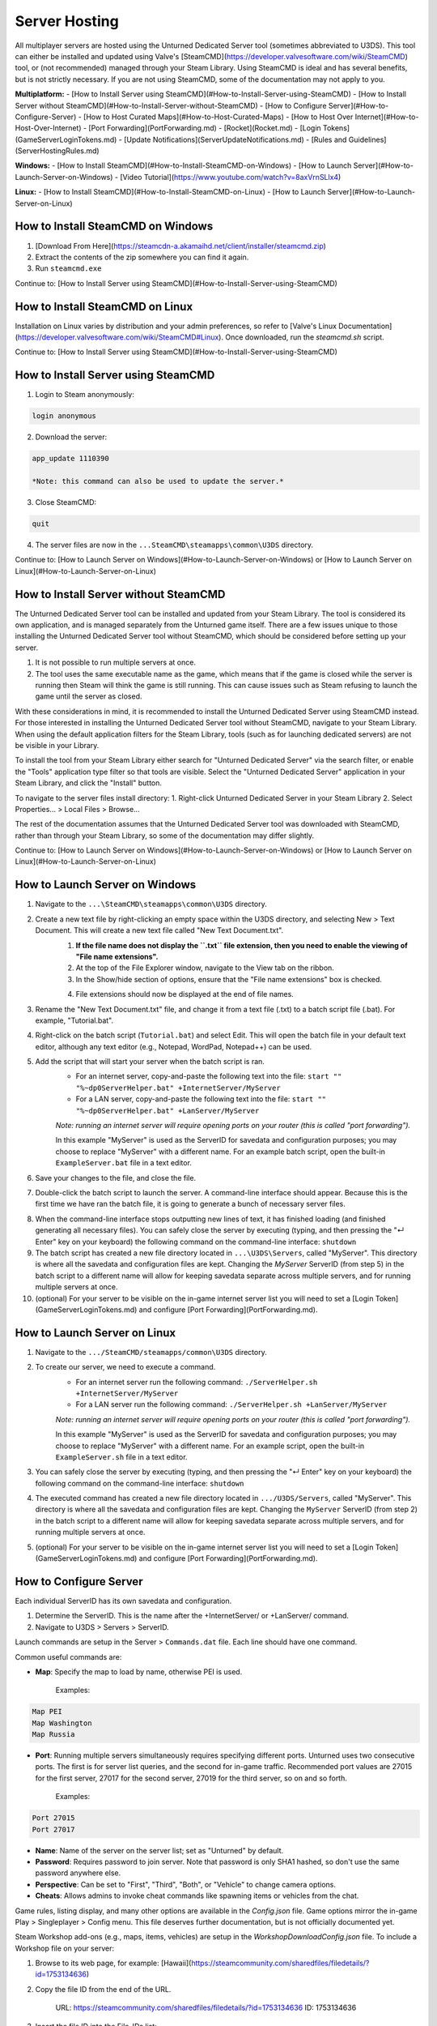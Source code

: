Server Hosting
==============

All multiplayer servers are hosted using the Unturned Dedicated Server tool (sometimes abbreviated to U3DS). This tool can either be installed and updated using Valve's [SteamCMD](https://developer.valvesoftware.com/wiki/SteamCMD) tool, or (not recommended) managed through your Steam Library. Using SteamCMD is ideal and has several benefits, but is not strictly necessary. If you are not using SteamCMD, some of the documentation may not apply to you.

**Multiplatform:**
- [How to Install Server using SteamCMD](#How-to-Install-Server-using-SteamCMD)
- [How to Install Server without SteamCMD](#How-to-Install-Server-without-SteamCMD)
- [How to Configure Server](#How-to-Configure-Server)
- [How to Host Curated Maps](#How-to-Host-Curated-Maps)
- [How to Host Over Internet](#How-to-Host-Over-Internet)
- [Port Forwarding](PortForwarding.md)
- [Rocket](Rocket.md)
- [Login Tokens](GameServerLoginTokens.md)
- [Update Notifications](ServerUpdateNotifications.md)
- [Rules and Guidelines](ServerHostingRules.md)

**Windows:**
- [How to Install SteamCMD](#How-to-Install-SteamCMD-on-Windows)
- [How to Launch Server](#How-to-Launch-Server-on-Windows)
- [Video Tutorial](https://www.youtube.com/watch?v=8axVrnSLlx4)

**Linux:**
- [How to Install SteamCMD](#How-to-Install-SteamCMD-on-Linux)
- [How to Launch Server](#How-to-Launch-Server-on-Linux)

How to Install SteamCMD on Windows
----------------------------------

1. [Download From Here](https://steamcdn-a.akamaihd.net/client/installer/steamcmd.zip)
2. Extract the contents of the zip somewhere you can find it again.
3. Run ``steamcmd.exe``

Continue to: [How to Install Server using SteamCMD](#How-to-Install-Server-using-SteamCMD)

How to Install SteamCMD on Linux
--------------------------------

Installation on Linux varies by distribution and your admin preferences, so refer to [Valve's Linux Documentation](https://developer.valvesoftware.com/wiki/SteamCMD#Linux). Once downloaded, run the `steamcmd.sh` script.

Continue to: [How to Install Server using SteamCMD](#How-to-Install-Server-using-SteamCMD)

How to Install Server using SteamCMD
------------------------------------

1. Login to Steam anonymously:

.. code-block:: bash
	
	login anonymous

2. Download the server:

.. code-block:: bash
	
	app_update 1110390

	*Note: this command can also be used to update the server.*

3. Close SteamCMD:

.. code-block:: bash
	
	quit

4. The server files are now in the ``...SteamCMD\steamapps\common\U3DS`` directory.

Continue to: [How to Launch Server on Windows](#How-to-Launch-Server-on-Windows) or [How to Launch Server on Linux](#How-to-Launch-Server-on-Linux)

How to Install Server without SteamCMD
--------------------------------------

The Unturned Dedicated Server tool can be installed and updated from your Steam Library. The tool is considered its own application, and is managed separately from the Unturned game itself. There are a few issues unique to those installing the Unturned Dedicated Server tool without SteamCMD, which should be considered before setting up your server.

1. It is not possible to run multiple servers at once.

2. The tool uses the same executable name as the game, which means that if the game is closed while the server is running then Steam will think the game is still running. This can cause issues such as Steam refusing to launch the game until the server as closed.

With these considerations in mind, it is recommended to install the Unturned Dedicated Server using SteamCMD instead. For those interested in installing the Unturned Dedicated Server tool without SteamCMD, navigate to your Steam Library. When using the default application filters for the Steam Library, tools (such as for launching dedicated servers) are not be visible in your Library.

To install the tool from your Steam Library either search for "Unturned Dedicated Server" via the search filter, or enable the "Tools" application type filter so that tools are visible. Select the "Unturned Dedicated Server" application in your Steam Library, and click the "Install" button.

To navigate to the server files install directory:
1. Right-click Unturned Dedicated Server in your Steam Library
2. Select Properties... > Local Files > Browse...

The rest of the documentation assumes that the Unturned Dedicated Server tool was downloaded with SteamCMD, rather than through your Steam Library, so some of the documentation may differ slightly.

Continue to: [How to Launch Server on Windows](#How-to-Launch-Server-on-Windows) or [How to Launch Server on Linux](#How-to-Launch-Server-on-Linux)

How to Launch Server on Windows
-------------------------------

1. Navigate to the ``...\SteamCMD\steamapps\common\U3DS`` directory.
2. Create a new text file by right-clicking an empty space within the U3DS directory, and selecting New > Text Document. This will create a new text file called "New Text Document.txt".
	1. **If the file name does not display the ``.txt`` file extension, then you need to enable the viewing of "File name extensions".**
	2. At the top of the File Explorer window, navigate to the View tab on the ribbon.
	3. In the Show/hide section of options, ensure that the "File name extensions" box is checked.
	
	.. image:: images/FileNameExtensions.jpg

	4. File extensions should now be displayed at the end of file names.
3. Rename the "New Text Document.txt" file, and change it from a text file (.txt) to a batch script file (.bat). For example, "Tutorial.bat".
4. Right-click on the batch script (``Tutorial.bat``) and select Edit. This will open the batch file in your default text editor, although any text editor (e.g., Notepad, WordPad, Notepad++) can be used.
5. Add the script that will start your server when the batch script is ran.
	* For an internet server, copy-and-paste the following text into the file: ``start "" "%~dp0ServerHelper.bat" +InternetServer/MyServer``
	* For a LAN server, copy-and-paste the following text into the file: ``start "" "%~dp0ServerHelper.bat" +LanServer/MyServer``

	*Note: running an internet server will require opening ports on your router (this is called "port forwarding").*

	In this example "MyServer" is used as the ServerID for savedata and configuration purposes; you may choose to replace "MyServer" with a different name. For an example batch script, open the built-in ``ExampleServer.bat`` file in a text editor.

6. Save your changes to the file, and close the file.
7. Double-click the batch script to launch the server. A command-line interface should appear. Because this is the first time we have ran the batch file, it is going to generate a bunch of necessary server files.

.. image:: images/InterfaceU3DS.jpg

8. When the command-line interface stops outputting new lines of text, it has finished loading (and finished generating all necessary files). You can safely close the server by executing (typing, and then pressing the "↵ Enter" key on your keyboard) the following command on the command-line interface: ``shutdown``

9. The batch script has created a new file directory located in ``...\U3DS\Servers``, called "MyServer". This directory is where all the savedata and configuration files are kept. Changing the `MyServer` ServerID (from step 5) in the batch script to a different name will allow for keeping savedata separate across multiple servers, and for running multiple servers at once.

10. (optional) For your server to be visible on the in-game internet server list you will need to set a [Login Token](GameServerLoginTokens.md) and configure [Port Forwarding](PortForwarding.md).

How to Launch Server on Linux
-----------------------------

1. Navigate to the ``.../SteamCMD/steamapps/common\U3DS`` directory.
2. To create our server, we need to execute a command.
	* For an internet server run the following command: ``./ServerHelper.sh +InternetServer/MyServer``
	* For a LAN server run the following command: ``./ServerHelper.sh +LanServer/MyServer``

	*Note: running an internet server will require opening ports on your router (this is called "port forwarding").*

	In this example "MyServer" is used as the ServerID for savedata and configuration purposes; you may choose to replace "MyServer" with a different name. For an example script, open the built-in ``ExampleServer.sh`` file in a text editor.

3. You can safely close the server by executing (typing, and then pressing the "↵ Enter" key on your keyboard) the following command on the command-line interface: ``shutdown``

4. The executed command has created a new file directory located in ``.../U3DS/Servers``, called "MyServer". This directory is where all the savedata and configuration files are kept. Changing the ``MyServer`` ServerID (from step 2) in the batch script to a different name will allow for keeping savedata separate across multiple servers, and for running multiple servers at once.

5. (optional) For your server to be visible on the in-game internet server list you will need to set a [Login Token](GameServerLoginTokens.md) and configure [Port Forwarding](PortForwarding.md).

How to Configure Server
-----------------------

Each individual ServerID has its own savedata and configuration.

1. Determine the ServerID. This is the name after the +InternetServer/ or +LanServer/ command.
2. Navigate to U3DS > Servers > ServerID.

Launch commands are setup in the Server > ``Commands.dat`` file. Each line should have one command.

Common useful commands are:

- **Map**: Specify the map to load by name, otherwise PEI is used.

	Examples:

.. code-block:: c#
	
	Map PEI
	Map Washington
	Map Russia

- **Port**: Running multiple servers simultaneously requires specifying different ports. Unturned uses two consecutive ports. The first is for server list queries, and the second for in-game traffic. Recommended port values are 27015 for the first server, 27017 for the second server, 27019 for the third server, so on and so forth.

	Examples:

.. code-block:: c#
	
		Port 27015
		Port 27017

- **Name**: Name of the server on the server list; set as "Unturned" by default.
- **Password**: Requires password to join server. Note that password is only SHA1 hashed, so don't use the same password anywhere else.
- **Perspective**: Can be set to "First", "Third", "Both", or "Vehicle" to change camera options.
- **Cheats**: Allows admins to invoke cheat commands like spawning items or vehicles from the chat.

Game rules, listing display, and many other options are available in the `Config.json` file. Game options mirror the in-game Play > Singleplayer > Config menu. This file deserves further documentation, but is not officially documented yet.

Steam Workshop add-ons (e.g., maps, items, vehicles) are setup in the `WorkshopDownloadConfig.json` file.
To include a Workshop file on your server:

1. Browse to its web page, for example: [Hawaii](https://steamcommunity.com/sharedfiles/filedetails/?id=1753134636)
2. Copy the file ID from the end of the URL.

		URL: https://steamcommunity.com/sharedfiles/filedetails/?id=1753134636
		ID: 1753134636

3. Insert the file ID into the File_IDs list:

		"File_IDs":
		[
			1753134636
		],

	Multiple file IDs should be separated by commas:

		"File_IDs":
		[
			1753134636,
			1702240229
		],

4. During startup the files will be updated, and any dependencies detected. Players will have the files downloaded while connecting to the server.

### How to Host Curated Maps

Curated maps are available as workshop items, so are configured in the `WorkshopDownloadConfig.json` file. During startup the Map command searches installed workshop items for a matching name.

Alphabetically sorted list of curated map file IDs:

- A6 Polaris: 2898548949
- Athens Arena: 1454125991
- Arid: 2683620106
- Belgium: 1727125581
- Bunker Arena: 1257784170
- California: 1905768396
- Canyon Arena: 1850209768
- Carpat: 1497352180
- Cyprus Arena: 1647991167
- Cyprus Survival: 1647986053
- Dango: 1850228333
- Easter Island: 1983200271
- Elver: 2136497468
- France: 1975500516
- Greece: 1702240229
- Hawaii: 1753134636
- Ireland: 1411633953
- Kuwait: 2483365750
- Rio de Janeiro: 1821848824

How to Host Over Internet
-------------------------

Hosting a publicly-accessible internet server requires an extra step compared to a LAN server. When on a home network [Port Forwarding](PortForwarding.md) is required in order to direct traffic to the host computer.

One way to think of it is that when there are multiple devices (e.g. computers and phones) connected to the LAN, the outside internet does not know which device is the Unturned server. In this case port forwarding specifies which LAN device is the host.

For port ranges and other details: [Port Forwarding](PortForwarding.md)

Listing your server on the in-game internet server list requires a [Login Token](GameServerLoginTokens.md) to be set.
